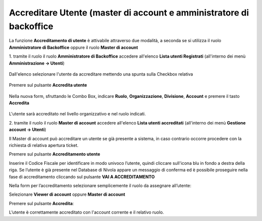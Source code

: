 .. _Accreditare_Utente:

**Accreditare Utente (master di account e amministratore di backoffice**
########################################################################

La funzione **Accreditamento di utente** è attivabile attraverso due modalità, a seconda se si utilizza il ruolo **Amministratore di Backoffice** 
oppure il ruolo **Master di account**


1. tramite il ruolo il ruolo **Amministratore di Backoffice** accedere all'elenco **Lista utenti Registrati** 
(all'interno dei menù  **Amministrazione -> Utenti**)

   .. image:: img/Utente_innesco_accredito.png

Dall'elenco selezionare l'utente da accreditare mettendo una spunta sulla Checkbox relativa

  .. image:: img/Utente_elenco.png

Premere sul pulsante **Accredita utente**

  .. image:: img/Utente_pulsante_accredito.png

Nella nuova form, sfruttando le Combo Box, indicare **Ruolo**, **Organizzazione**,
**Divisione**, **Account** e premere il tasto **Accredita**

  .. image:: img/Utente_form_accredito.png

L'utente sarà accreditato nel livello organizzativo e nel ruolo indicati.





2. tramite il ruolo il ruolo **Master di account** accedere all'elenco **Lista utenti accreditati**
(all'interno dei menù  **Gestione account -> Utenti**)

.. image:: img/05.2_MAutente_innesco_accredito.png

Il Master di account può accreditare un utente se già presente a sistema, in caso contrario occorre procedere 
con la richiesta di relativa apertura ticket.


Premere sul pulsante **Accreditamento utente**

.. image:: img/05.2_accred_utente.png


Inserire il Codice Fiscale per identificare in modo univoco l’utente, quindi cliccare sull'icona blu in fondo a destra della riga.
Se l’utente è già presente nel Database di Nivola appare un messaggio di conferma ed è possibile proseguire nella fase di accreditamento
cliccando sul pulsante **VAI A ACCREDITAMENTO**

.. image:: img/05.2_vaiAaccreditamento.png


Nella form per l’accreditamento selezionare semplicemente il ruolo da assegnare all’utente:

.. image:: img/05.2_ruoloDaAssegnare.png

Selezionare **Viewer di account** oppure **Master di account**

.. image:: img/05.2_viewerOmaster.png


Premere sul pulsante **Accredita**:

.. image:: img/05.2_Accredita.png


L’utente è correttamente accreditato con l'account corrente e il relativo ruolo.